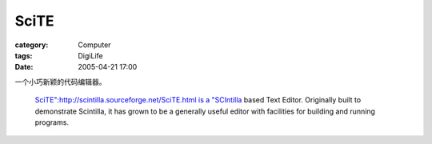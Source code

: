 ##########
SciTE
##########
:category: Computer
:tags: DigiLife
:date: 2005-04-21 17:00



一个小巧新颖的代码编辑器。

 `SciTE":http://scintilla.sourceforge.net/SciTE.html is a "SCIntilla <http://scintilla.sourceforge.net/index.html>`_  based Text Editor. Originally built to demonstrate Scintilla, it has grown to be a generally useful editor with facilities for building and running programs. 